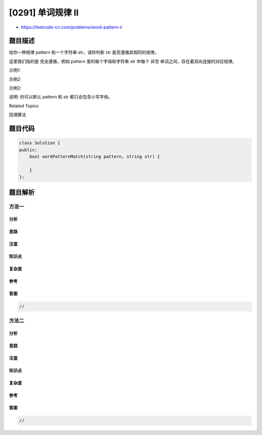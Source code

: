 [0291] 单词规律 II
==================

-  https://leetcode-cn.com/problems/word-pattern-ii

题目描述
--------

.. raw:: html

   <p>

给你一种规律 pattern 和一个字符串 str，请你判断 str 是否遵循其相同的规律。

.. raw:: html

   </p>

.. raw:: html

   <p>

这里我们指的是 完全遵循，例如 pattern 里的每个字母和字符串 str 中每个
非空 单词之间，存在着双向连接的对应规律。

.. raw:: html

   </p>

.. raw:: html

   <p>

示例1:

.. raw:: html

   </p>

.. raw:: html

   <pre><strong>输入:</strong> pattern = <code>&quot;</code>abab<code>&quot;</code>, str = <code>&quot;</code>redblueredblue<code>&quot;</code>
   <strong>输出:</strong> true</pre>

.. raw:: html

   <p>

示例2:

.. raw:: html

   </p>

.. raw:: html

   <pre><strong>输入:</strong> pattern = <code>&quot;</code>aaaa<code>&quot;</code>, str = <code>&quot;</code>asdasdasdasd<code>&quot;</code>
   <strong>输出:</strong> true</pre>

.. raw:: html

   <p>

示例2:

.. raw:: html

   </p>

.. raw:: html

   <pre><strong>输入:</strong> pattern = <code>&quot;</code>aabb<code>&quot;</code>, str = <code>&quot;</code>xyzabcxzyabc<code>&quot;</code>
   <strong>输出:</strong> false</pre>

.. raw:: html

   <p>

说明: 你可以默认 pattern 和 str 都只会包含小写字母。

.. raw:: html

   </p>

.. raw:: html

   <div>

.. raw:: html

   <div>

Related Topics

.. raw:: html

   </div>

.. raw:: html

   <div>

.. raw:: html

   <li>

回溯算法

.. raw:: html

   </li>

.. raw:: html

   </div>

.. raw:: html

   </div>

题目代码
--------

.. code:: cpp

    class Solution {
    public:
        bool wordPatternMatch(string pattern, string str) {

        }
    };

题目解析
--------

方法一
~~~~~~

分析
^^^^

思路
^^^^

注意
^^^^

知识点
^^^^^^

复杂度
^^^^^^

参考
^^^^

答案
^^^^

.. code:: cpp

    //

方法二
~~~~~~

分析
^^^^

思路
^^^^

注意
^^^^

知识点
^^^^^^

复杂度
^^^^^^

参考
^^^^

答案
^^^^

.. code:: cpp

    //
